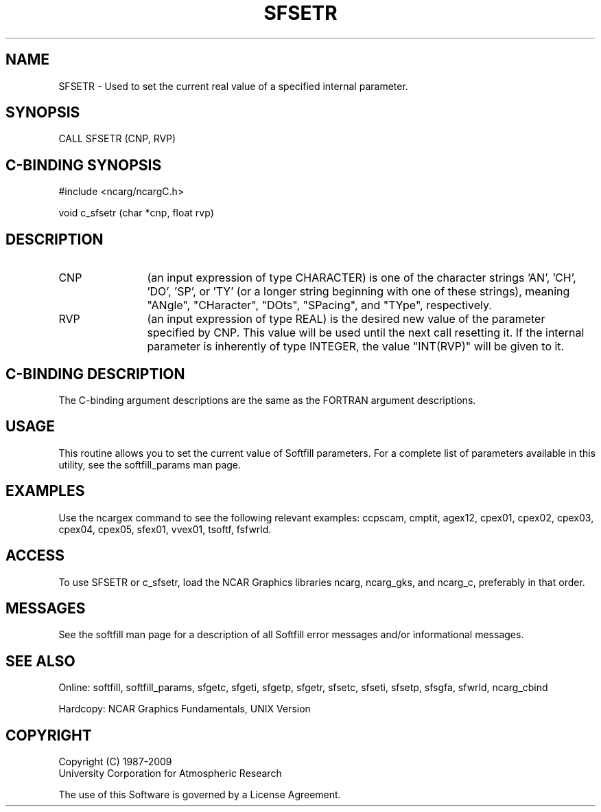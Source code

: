 '\" t
.TH SFSETR 3NCARG "March 1993" UNIX "NCAR GRAPHICS"
.na
.nh
.SH NAME
SFSETR - Used to set the current real value of a specified
internal parameter.
.SH SYNOPSIS
CALL SFSETR (CNP, RVP)
.SH C-BINDING SYNOPSIS
#include <ncarg/ncargC.h>
.sp
void c_sfsetr (char *cnp, float rvp)
.SH DESCRIPTION 
.IP CNP 12
(an input expression of type CHARACTER) is one of the 
character strings 'AN', 'CH', 'DO', 'SP', or 'TY' (or a 
longer string beginning with one of these strings), meaning
"ANgle", "CHaracter", "DOts", "SPacing", and "TYpe", 
respectively.
.IP RVP 12
(an input expression of type REAL) is the desired new value of 
the parameter specified by CNP. This value will be used until 
the next call resetting it.
If the internal parameter is inherently of type INTEGER, the
value "INT(RVP)" will be given to it.
.SH C-BINDING DESCRIPTION
The C-binding argument descriptions are the same as the FORTRAN
argument descriptions.
.SH USAGE
This routine allows you to set the current value of Softfill
parameters. For a complete list of parameters available in this
utility, see the softfill_params man page.
.SH EXAMPLES
Use the ncargex command to see the following relevant examples:
ccpscam, cmptit,
agex12, cpex01, cpex02, cpex03, cpex04, cpex05, sfex01,
vvex01, tsoftf, fsfwrld.
.SH ACCESS
To use SFSETR or c_sfsetr, load the NCAR Graphics libraries ncarg, 
ncarg_gks, and ncarg_c, preferably in that order.  
.SH MESSAGES
See the softfill man page for a description of all Softfill
error messages and/or informational messages.
.SH SEE ALSO
Online: 
softfill, softfill_params, sfgetc, sfgeti, sfgetp, sfgetr,
sfsetc, sfseti, sfsetp, sfsgfa, sfwrld, ncarg_cbind
.sp
Hardcopy:
NCAR Graphics Fundamentals, UNIX Version
.SH COPYRIGHT
Copyright (C) 1987-2009
.br
University Corporation for Atmospheric Research
.br

The use of this Software is governed by a License Agreement.
